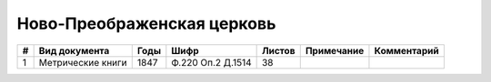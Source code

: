 
.. Church datasheet RST template
.. Autogenerated by cfp-sphinx.py

.. index:: Ново-Преображенская церковь

Ново-Преображенская церковь
===========================

.. list-table::
   :header-rows: 1

   * - #
     - Вид документа
     - Годы
     - Шифр
     - Листов
     - Примечание
     - Комментарий

   * - 1
     - Метрические книги
     - 1847
     - Ф.220 Оп.2 Д.1514
     - 38
     - 
     - 


